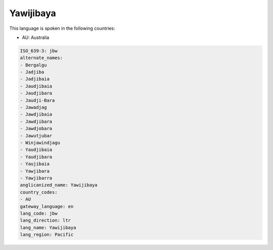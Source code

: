 .. _jbw:

Yawijibaya
==========

This language is spoken in the following countries:

* AU: Australia

.. code-block:: yaml

    ISO_639-3: jbw
    alternate_names:
    - Bergalgu
    - Jadjiba
    - Jadjibaia
    - Jaudjibaia
    - Jaudjibara
    - Jaudji-Bara
    - Jawadjag
    - Jawdjibaia
    - Jawdjibara
    - Jawdjobara
    - Jawutjubar
    - Winjawindjagu
    - Yaudjibaia
    - Yaudjibara
    - Yaujibaia
    - Yawjibara
    - Yawjibarra
    anglicanized_name: Yawijibaya
    country_codes:
    - AU
    gateway_language: en
    lang_code: jbw
    lang_direction: ltr
    lang_name: Yawijibaya
    lang_region: Pacific
    
